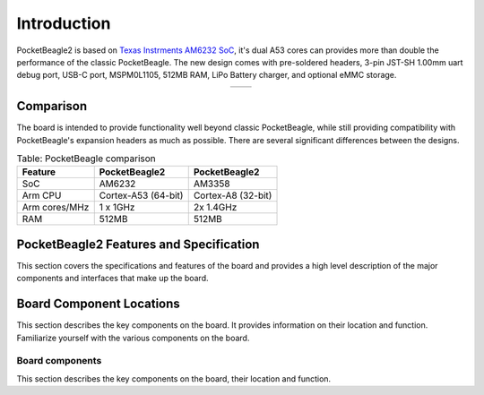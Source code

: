 .. _pocketbeagle2-introduction:

Introduction
###############

PocketBeagle2 is based on `Texas Instrments AM6232 SoC <https://www.ti.com/product/AM623>`_, it's dual A53 cores can 
provides more than double the performance of the classic PocketBeagle. The new design comes with pre-soldered headers, 3-pin 
JST-SH 1.00mm uart debug port, USB-C port, MSPM0L1105, 512MB RAM, LiPo Battery charger, and optional eMMC storage.

.. table::
   :align: center
   :widths: auto

   +----------------------------------------------------+---------------------------------------------------------+
   | .. image:: images/product/pocketbeagle2-front.*    | .. image:: images/product/pocketbeagle2-back.*          |
   |    :width: 700                                     |       :width: 700                                       |
   |    :align: center                                  |       :align: center                                    |
   |    :alt: PocketBeagle2 front                       |       :alt: PocketBeagle2 back                          |
   +----------------------------------------------------+---------------------------------------------------------+


.. _pocketbeagle2-comparison:

Comparison
***************

The board is intended to provide functionality well beyond classic PocketBeagle, 
while still providing compatibility with PocketBeagle's expansion headers as 
much as possible. There are several significant differences between the designs. 

.. _beaglebone-comparison-table, BeagleBone comparison:

.. table:: Table: PocketBeagle comparison

   +-------------------+---------------------+----------------------------+
   | Feature           | PocketBeagle2       | PocketBeagle2              |
   +===================+=====================+============================+
   | SoC               | AM6232              | AM3358                     |
   +-------------------+---------------------+----------------------------+
   | Arm CPU           | Cortex-A53 (64-bit) | Cortex-A8 (32-bit)         |
   +-------------------+---------------------+----------------------------+
   | Arm cores/MHz     | 1 x 1GHz            | 2x 1.4GHz                  |
   +-------------------+---------------------+----------------------------+
   | RAM               | 512MB               | 512MB                      |
   +-------------------+---------------------+----------------------------+


.. todo::

   add cape compatibility details


.. _pocketbeagle2-features-and-specificationd:

PocketBeagle2 Features and Specification
********************************************

This section covers the specifications and features of the board and provides a high level 
description of the major components and interfaces that make up the board.

.. _ai64-features,PocketBeagle2 features tabled:

.. todo:: Add Table: PocketBeagle2 Features and Specification

.. _pocketbeagle2-component-locations:

Board Component Locations
***************************

This section describes the key components on the board. It provides information on their location 
and function. Familiarize yourself with the various components on the board.

.. _pocketbeagle2-components:

Board components
================

This section describes the key components on the board, their location and function.

.. tab-set::

   .. tab-item:: Front components location

   .. tab-item:: Back components location

      .. todo:: Add PocketBeagle2 board back components details

   .. tab-item:: Back components location

      .. todo:: Add PocketBeagle2 board back components details